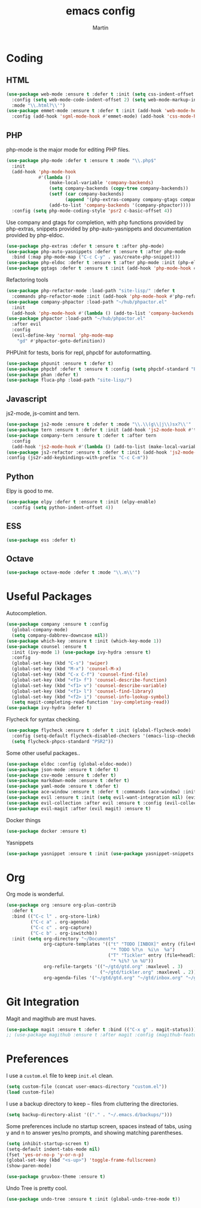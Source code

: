 #+TITLE: emacs config
#+AUTHOR: Martin

* Coding
** HTML
   #+BEGIN_SRC emacs-lisp
     (use-package web-mode :ensure t :defer t :init (setq css-indent-offset 2)
       :config (setq web-mode-code-indent-offset 2) (setq web-mode-markup-indent-offset 2)
       :mode "\\.html?\\'")
     (use-package emmet-mode :ensure t :defer t :init (add-hook 'web-mode-hook #'emmet-mode)
       :config (add-hook 'sgml-mode-hook #'emmet-mode) (add-hook 'css-mode-hook #'emmet-mode))
   #+END_SRC
** PHP
   php-mode is the major mode for editing PHP files.
   #+BEGIN_SRC emacs-lisp
     (use-package php-mode :defer t :ensure t :mode "\\.php$"
       :init
       (add-hook 'php-mode-hook
                 #'(lambda ()
                     (make-local-variable 'company-backends)
                     (setq company-backends (copy-tree company-backends))
                     (setf (car company-backends)
                           (append '(php-extras-company company-gtags company-keywords) (car company-backends)))
                     (add-to-list 'company-backends '(company-phpactor))))
       :config (setq php-mode-coding-style 'psr2 c-basic-offset 4))
   #+END_SRC

   Use company and gtags for completion, with php functions provided
   by php-extras, snippets provided by php-auto-yasnippets and
   documentation provided by php-eldoc.
   #+BEGIN_SRC emacs-lisp
     (use-package php-extras :defer t :ensure t :after php-mode)   
     (use-package php-auto-yasnippets :defer t :ensure t :after php-mode
       :bind (:map php-mode-map ("C-c C-y" . yas/create-php-snippet)))
     (use-package php-eldoc :defer t :ensure t :after php-mode :init (php-eldoc-enable))
     (use-package ggtags :defer t :ensure t :init (add-hook 'php-mode-hook #'ggtags-mode))
   #+END_SRC

   Refactoring tools
   #+BEGIN_SRC emacs-lisp
     (use-package php-refactor-mode :load-path "site-lisp/" :defer t
       :commands php-refactor-mode :init (add-hook 'php-mode-hook #'php-refactor-mode))
     (use-package company-phpactor :load-path "~/hub/phpactor.el"
       :init
       (add-hook 'php-mode-hook #'(lambda () (add-to-list 'company-backends '(company-phpactor)))))
     (use-package phpactor :load-path "~/hub/phpactor.el"
       :after evil
       :config
       (evil-define-key 'normal 'php-mode-map
         "gd" #'phpactor-goto-definition))
   #+END_SRC

   PHPUnit for tests, boris for repl, phpcbf for autoformatting.
   #+BEGIN_SRC emacs-lisp
   (use-package phpunit :ensure t :defer t)
   (use-package phpcbf :defer t :ensure t :config (setq phpcbf-standard "PSR2"))
   (use-package phan :defer t)
   (use-package fluca-php :load-path "site-lisp/")
   #+END_SRC
** Javascript
   js2-mode, js-comint and tern.
   #+BEGIN_SRC emacs-lisp
     (use-package js2-mode :ensure t :defer t :mode "\\.\\(g\\|j\\)sx?\\'" :interpreter "node" :config (setq js2-basic-offset 2))
     (use-package tern :ensure t :defer t :init (add-hook 'js2-mode-hook #'tern-mode))
     (use-package company-tern :ensure t :defer t :after tern
       :config
       (add-hook 'js2-mode-hook #'(lambda () (add-to-list (make-local-variable 'company-backends) '(company-tern company-files)))))
     (use-package js2-refactor :ensure t :defer t :init (add-hook 'js2-mode-hook #'js2-refactor-mode)
     :config (js2r-add-keybindings-with-prefix "C-c C-m"))

   #+END_SRC
** Python
   Elpy is good to me.
   #+BEGIN_SRC emacs-lisp
     (use-package elpy :defer t :ensure t :init (elpy-enable)
       :config (setq python-indent-offset 4))
   #+END_SRC
** ESS
   #+BEGIN_SRC emacs-lisp
   (use-package ess :defer t)
   #+END_SRC
** Octave
   #+BEGIN_SRC emacs-lisp
   (use-package octave-mode :defer t :mode "\\.m\\'")
   #+END_SRC
* Useful Packages
  Autocompletion.
  #+BEGIN_SRC emacs-lisp
    (use-package company :ensure t :config
      (global-company-mode)
      (setq company-dabbrev-downcase nil))
    (use-package which-key :ensure t :init (which-key-mode 1))
    (use-package counsel :ensure t
      :init (ivy-mode 1) (use-package ivy-hydra :ensure t)
      :config
      (global-set-key (kbd "C-s") 'swiper)
      (global-set-key (kbd "M-x") 'counsel-M-x)
      (global-set-key (kbd "C-x C-f") 'counsel-find-file)
      (global-set-key (kbd "<f1> f") 'counsel-describe-function)
      (global-set-key (kbd "<f1> v") 'counsel-describe-variable)
      (global-set-key (kbd "<f1> l") 'counsel-find-library)
      (global-set-key (kbd "<f2> i") 'counsel-info-lookup-symbol)
      (setq magit-completing-read-function 'ivy-completing-read))
    (use-package ivy-hydra :defer t)
  #+END_SRC
  Flycheck for syntax checking.
  #+BEGIN_SRC emacs-lisp
    (use-package flycheck :ensure t :defer t :init (global-flycheck-mode)
      :config (setq-default flycheck-disabled-checkers '(emacs-lisp-checkdoc))
      (setq flycheck-phpcs-standard "PSR2"))
  #+END_SRC
  Some other useful packages..
  #+BEGIN_SRC emacs-lisp
    (use-package eldoc :config (global-eldoc-mode))
    (use-package json-mode :ensure t :defer t)
    (use-package csv-mode :ensure t :defer t)
    (use-package markdown-mode :ensure t :defer t)
    (use-package yaml-mode :ensure t :defer t)
    (use-package ace-window :ensure t :defer t :commands (ace-window) :init (global-set-key (kbd "M-i") 'ace-window))
    (use-package evil :ensure t :init (setq evil-want-integration nil) (evil-mode))
    (use-package evil-collection :after evil :ensure t :config (evil-collection-init))
    (use-package evil-magit :after (evil magit) :ensure t)
  #+END_SRC
  Docker things
  #+BEGIN_SRC emacs-lisp
    (use-package docker :ensure t)
  #+END_SRC
  Yasnippets
  #+BEGIN_SRC emacs-lisp
    (use-package yasnippet :ensure t :init (use-package yasnippet-snippets :ensure t))
  #+END_SRC
* Org
  Org mode is wonderful.
  #+BEGIN_SRC emacs-lisp
    (use-package org :ensure org-plus-contrib
      :defer t
      :bind (("C-c l" . org-store-link)
             ("C-c a" . org-agenda)
             ("C-c c" . org-capture)
             ("C-c b" . org-iswitchb))
      :init (setq org-directory "~/Documents"
                  org-capture-templates '(("t" "TODO [INBOX]" entry (file+headline "~/gtd/inbox.org" "INBOX")
                                           "* TODO %?\n  %i\n  %a")
                                          ("T" "Tickler" entry (file+headline "~/gtd/tickler.org" "TICKLER")
                                           "* %i%? \n %U"))
                  org-refile-targets '(("~/gtd/gtd.org" :maxlevel . 3)
                                       ("~/gtd/tickler.org" :maxlevel . 2))
                  org-agenda-files '("~/gtd/gtd.org" "~/gtd/inbox.org" "~/gtd/tickler.org")))
  #+END_SRC
* Git Integration
  Magit and magithub are must haves.
  #+BEGIN_SRC emacs-lisp
  (use-package magit :ensure t :defer t :bind (("C-x g" . magit-status)))
  ;; (use-package magithub :ensure t :after magit :config (magithub-feature-autoinject t))
  #+END_SRC
* Preferences
  I use a =custom.el= file to keep =init.el= clean.
  #+BEGIN_SRC emacs-lisp
  (setq custom-file (concat user-emacs-directory "custom.el"))
  (load custom-file)
  #+END_SRC

  I use a backup directory to keep =~= files from cluttering the directories.
  #+BEGIN_SRC emacs-lisp
  (setq backup-directory-alist '(("." . "~/.emacs.d/backups/")))
  #+END_SRC

  Some preferences include no startup screen, spaces instead of tabs, 
  using y and n to answer yes/no prompts, and showing matching parentheses.
  #+BEGIN_SRC emacs-lisp
  (setq inhibit-startup-screen t)
  (setq-default indent-tabs-mode nil)
  (fset 'yes-or-no-p 'y-or-n-p)
  (global-set-key (kbd "<s-up>") 'toggle-frame-fullscreen)
  (show-paren-mode)  
  #+END_SRC

  #+BEGIN_SRC emacs-lisp
    (use-package gruvbox-theme :ensure t)
  #+END_SRC

  Undo Tree is pretty cool.
  #+BEGIN_SRC emacs-lisp
  (use-package undo-tree :ensure t :init (global-undo-tree-mode t))
  #+END_SRC
